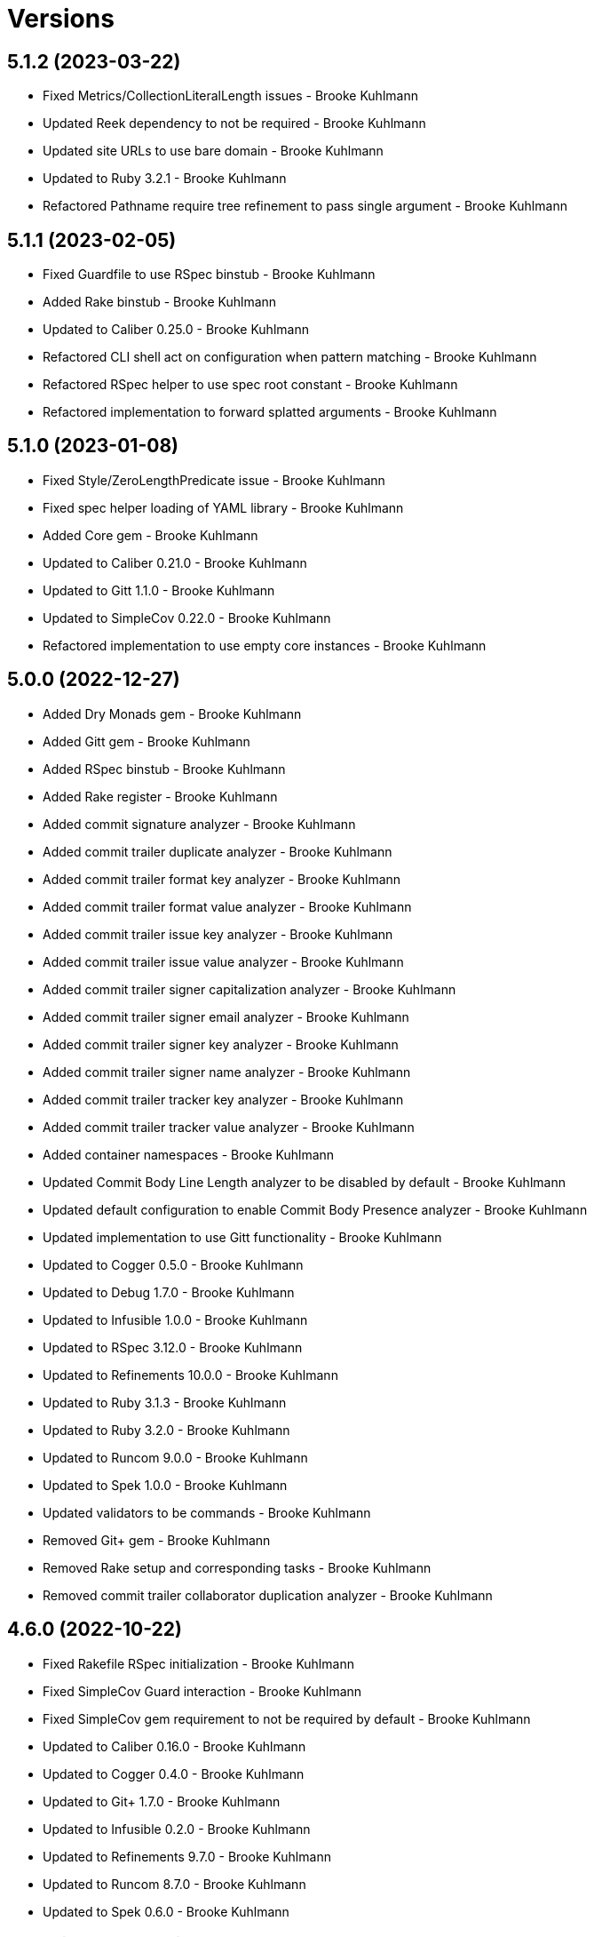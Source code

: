 = Versions

== 5.1.2 (2023-03-22)

* Fixed Metrics/CollectionLiteralLength issues - Brooke Kuhlmann
* Updated Reek dependency to not be required - Brooke Kuhlmann
* Updated site URLs to use bare domain - Brooke Kuhlmann
* Updated to Ruby 3.2.1 - Brooke Kuhlmann
* Refactored Pathname require tree refinement to pass single argument - Brooke Kuhlmann

== 5.1.1 (2023-02-05)

* Fixed Guardfile to use RSpec binstub - Brooke Kuhlmann
* Added Rake binstub - Brooke Kuhlmann
* Updated to Caliber 0.25.0 - Brooke Kuhlmann
* Refactored CLI shell act on configuration when pattern matching - Brooke Kuhlmann
* Refactored RSpec helper to use spec root constant - Brooke Kuhlmann
* Refactored implementation to forward splatted arguments - Brooke Kuhlmann

== 5.1.0 (2023-01-08)

* Fixed Style/ZeroLengthPredicate issue - Brooke Kuhlmann
* Fixed spec helper loading of YAML library - Brooke Kuhlmann
* Added Core gem - Brooke Kuhlmann
* Updated to Caliber 0.21.0 - Brooke Kuhlmann
* Updated to Gitt 1.1.0 - Brooke Kuhlmann
* Updated to SimpleCov 0.22.0 - Brooke Kuhlmann
* Refactored implementation to use empty core instances - Brooke Kuhlmann

== 5.0.0 (2022-12-27)

* Added Dry Monads gem - Brooke Kuhlmann
* Added Gitt gem - Brooke Kuhlmann
* Added RSpec binstub - Brooke Kuhlmann
* Added Rake register - Brooke Kuhlmann
* Added commit signature analyzer - Brooke Kuhlmann
* Added commit trailer duplicate analyzer - Brooke Kuhlmann
* Added commit trailer format key analyzer - Brooke Kuhlmann
* Added commit trailer format value analyzer - Brooke Kuhlmann
* Added commit trailer issue key analyzer - Brooke Kuhlmann
* Added commit trailer issue value analyzer - Brooke Kuhlmann
* Added commit trailer signer capitalization analyzer - Brooke Kuhlmann
* Added commit trailer signer email analyzer - Brooke Kuhlmann
* Added commit trailer signer key analyzer - Brooke Kuhlmann
* Added commit trailer signer name analyzer - Brooke Kuhlmann
* Added commit trailer tracker key analyzer - Brooke Kuhlmann
* Added commit trailer tracker value analyzer - Brooke Kuhlmann
* Added container namespaces - Brooke Kuhlmann
* Updated Commit Body Line Length analyzer to be disabled by default - Brooke Kuhlmann
* Updated default configuration to enable Commit Body Presence analyzer - Brooke Kuhlmann
* Updated implementation to use Gitt functionality - Brooke Kuhlmann
* Updated to Cogger 0.5.0 - Brooke Kuhlmann
* Updated to Debug 1.7.0 - Brooke Kuhlmann
* Updated to Infusible 1.0.0 - Brooke Kuhlmann
* Updated to RSpec 3.12.0 - Brooke Kuhlmann
* Updated to Refinements 10.0.0 - Brooke Kuhlmann
* Updated to Ruby 3.1.3 - Brooke Kuhlmann
* Updated to Ruby 3.2.0 - Brooke Kuhlmann
* Updated to Runcom 9.0.0 - Brooke Kuhlmann
* Updated to Spek 1.0.0 - Brooke Kuhlmann
* Updated validators to be commands - Brooke Kuhlmann
* Removed Git+ gem - Brooke Kuhlmann
* Removed Rake setup and corresponding tasks - Brooke Kuhlmann
* Removed commit trailer collaborator duplication analyzer - Brooke Kuhlmann

== 4.6.0 (2022-10-22)

* Fixed Rakefile RSpec initialization - Brooke Kuhlmann
* Fixed SimpleCov Guard interaction - Brooke Kuhlmann
* Fixed SimpleCov gem requirement to not be required by default - Brooke Kuhlmann
* Updated to Caliber 0.16.0 - Brooke Kuhlmann
* Updated to Cogger 0.4.0 - Brooke Kuhlmann
* Updated to Git+ 1.7.0 - Brooke Kuhlmann
* Updated to Infusible 0.2.0 - Brooke Kuhlmann
* Updated to Refinements 9.7.0 - Brooke Kuhlmann
* Updated to Runcom 8.7.0 - Brooke Kuhlmann
* Updated to Spek 0.6.0 - Brooke Kuhlmann

== 4.5.0 (2022-09-16)

* Added Infusible gem - Brooke Kuhlmann
* Updated README sections - Brooke Kuhlmann
* Updated to Dry Container 0.11.0 - Brooke Kuhlmann
* Removed Auto Injector - Brooke Kuhlmann
* Refactored implementation to use Infusible syntax - Brooke Kuhlmann

== 4.4.0 (2022-08-13)

* Fixed RuboCop Style/StabbyLambdaParentheses issues - Brooke Kuhlmann
* Added Circle CI SimpleCov artifacts - Brooke Kuhlmann
* Updated SimpleCov configuration to use filters and minimum coverage - Brooke Kuhlmann
* Updated to Auto Injector 0.7.0 - Brooke Kuhlmann
* Updated to Spek 0.5.0 - Brooke Kuhlmann
* Updated to Zeitwerk 2.6.0 - Brooke Kuhlmann
* Removed registration of duplicate keys within containers - Brooke Kuhlmann
* Removed unused analyzer code - Brooke Kuhlmann

== 4.3.0 (2022-07-17)

* Fixed RuboCop Layout/LineContinuationLeadingSpace issues - Brooke Kuhlmann
* Updated to Auto Injector 0.6.0 - Brooke Kuhlmann
* Updated to Caliber 0.11.0 - Brooke Kuhlmann
* Updated to Cogger 0.2.0 - Brooke Kuhlmann
* Updated to Debug 1.6.0 - Brooke Kuhlmann
* Updated to Dry Container 0.10.0 - Brooke Kuhlmann
* Updated to Git+ 1.4.0 - Brooke Kuhlmann
* Updated to Refinements 9.6.0 - Brooke Kuhlmann
* Updated to Runcom 8.5.0 - Brooke Kuhlmann
* Updated to Spek 0.4.0 - Brooke Kuhlmann
* Removed Bundler Leak gem - Brooke Kuhlmann
* Removed Rakefile Bundler gem tasks - Brooke Kuhlmann

== 4.2.0 (2022-05-15)

* Fixed commit subject prefix from having no or invalid delimiters - Brooke Kuhlmann
* Added configuration settings delimiter - Brooke Kuhlmann
* Added default configuration for commit subject prefix delimiter - Brooke Kuhlmann

== 4.1.0 (2022-05-07)

* Added gemspec funding URI - Brooke Kuhlmann
* Updated to Auto Injector 0.5.0 - Brooke Kuhlmann
* Updated to Caliber 0.8.0 - Brooke Kuhlmann
* Updated to Cogger 0.1.0 - Brooke Kuhlmann
* Updated to Refinements 9.4.0 - Brooke Kuhlmann
* Updated to Runcom 8.4.0 - Brooke Kuhlmann
* Updated to Spek 0.3.0 - Brooke Kuhlmann

== 4.0.1 (2022-04-23)

* Added GitHub sponsorship configuration - Brooke Kuhlmann
* Updated to Caliber 0.6.0 - Brooke Kuhlmann
* Updated to Caliber 0.7.0 - Brooke Kuhlmann
* Updated to Git+ 1.3.0 - Brooke Kuhlmann
* Updated to Ruby 3.1.2 - Brooke Kuhlmann

== 4.0.0 (2022-04-10)

* Fixed Circle CI configuration to check Gemfile and gemspec - Brooke Kuhlmann
* Added Auto Injector gem - Brooke Kuhlmann
* Added Auto Injector import - Brooke Kuhlmann
* Added CLI actions container - Brooke Kuhlmann
* Added CLI actions import - Brooke Kuhlmann
* Added Cogger gem - Brooke Kuhlmann
* Added commit systems container - Brooke Kuhlmann
* Added commit systems import - Brooke Kuhlmann
* Updated implementation to auto-inject dependencies - Brooke Kuhlmann
* Updated to Caliber 0.5.0 - Brooke Kuhlmann
* Updated to Debug 1.5.0 - Brooke Kuhlmann
* Removed Travis CI configuration - Brooke Kuhlmann
* Removed commits container - Brooke Kuhlmann
* Refactored RSpec application container as dependencies - Brooke Kuhlmann
* Refactored RSpec commit system shared context as dependencies - Brooke Kuhlmann
* Refactored specs to cogger - Brooke Kuhlmann

== 3.3.2 (2022-03-03)

* Fixed Hippocratic License to be 2.1.0 version - Brooke Kuhlmann
* Fixed Rubocop RSpec issues with boolean and nil identity checks - Brooke Kuhlmann
* Updated to Caliber 0.2.0 - Brooke Kuhlmann
* Updated to Spek 0.2.0 - Brooke Kuhlmann

== 3.3.1 (2022-02-20)

* Fixed commit subject prefix to detect bang prefix in CI - Brooke Kuhlmann
* Added environment to application container - Brooke Kuhlmann
* Updated GitHub Action workflow to match documentation - Brooke Kuhlmann
* Updated README to use checkout label for GitHub Action - Brooke Kuhlmann
* Updated commits container to merge registry from application container - Brooke Kuhlmann
* Updated to Ruby 3.1.1 - Brooke Kuhlmann

== 3.3.0 (2022-02-12)

* Added Caliber - Brooke Kuhlmann
* Updated to RSpec 3.11.0 - Brooke Kuhlmann
* Updated to Refinements 9.2.0 - Brooke Kuhlmann

== 3.2.0 (2022-02-06)

* Added Spek gem - Brooke Kuhlmann
* Updated implementation to leverage Spek presenter - Brooke Kuhlmann
* Updated to Runcom 8.2.0 - Brooke Kuhlmann
* Removed README badges - Brooke Kuhlmann
* Removed gemspec safe defaults - Brooke Kuhlmann

== 3.1.0 (2022-01-23)

* Added Ruby version to Gemfile - Brooke Kuhlmann
* Added identity to gem specification - Brooke Kuhlmann
* Updated to Git+ 1.1.0 - Brooke Kuhlmann
* Updated to Reek 6.1.0 - Brooke Kuhlmann
* Updated to Refinements 9.1.0 - Brooke Kuhlmann
* Updated to Rubocop 1.25.0 - Brooke Kuhlmann
* Refactored Git ignore - Brooke Kuhlmann

== 3.0.2 (2022-01-13)

* Updated Zeitwerk configuration to ignore all Rake related code - Brooke Kuhlmann

== 3.0.1 (2022-01-01)

* Updated README policy section links - Brooke Kuhlmann
* Updated changes as versions documentation - Brooke Kuhlmann
* Removed RSpec gem version matcher - Brooke Kuhlmann
* Removed code of conduct and contributing files - Brooke Kuhlmann
* Refactored CLI core parser to use version boolean - Brooke Kuhlmann

== 3.0.0 (2021-12-27)

* Fixed Commit Body Phrase analyzer defaults - Brooke Kuhlmann
* Fixed Hippocratic license structure - Brooke Kuhlmann
* Fixed README changes and credits sections - Brooke Kuhlmann
* Fixed RSpec/Dialect issues - Brooke Kuhlmann
* Fixed Reek IrresponsibleModule issues - Brooke Kuhlmann
* Fixed contributing documentation - Brooke Kuhlmann
* Added CLI analyze branch action - Brooke Kuhlmann
* Added CLI analyze commit action - Brooke Kuhlmann
* Added CLI analyze parser - Brooke Kuhlmann
* Added CLI config action - Brooke Kuhlmann
* Added CLI core parser - Brooke Kuhlmann
* Added CLI hook action - Brooke Kuhlmann
* Added CLI parser - Brooke Kuhlmann
* Added CLI shell - Brooke Kuhlmann
* Added Dry Container - Brooke Kuhlmann
* Added Git Annex to general style guide - Brooke Kuhlmann
* Added README community link - Brooke Kuhlmann
* Added RSpec CLI parser shared example - Brooke Kuhlmann
* Added RSpec gem vesion matcher - Brooke Kuhlmann
* Added Rakefile Bundler gem tasks - Brooke Kuhlmann
* Added Zeitwerk - Brooke Kuhlmann
* Added application configuration content - Brooke Kuhlmann
* Added application configuration defaults - Brooke Kuhlmann
* Added application configuration loader - Brooke Kuhlmann
* Added application container - Brooke Kuhlmann
* Added collector clearing - Brooke Kuhlmann
* Added commit body tracker shorthand analyzer - Brooke Kuhlmann
* Added commits container - Brooke Kuhlmann
* Added configuration content find by setting - Brooke Kuhlmann
* Added configuration setting for analyzers - Brooke Kuhlmann
* Added gemspec MFA opt in requirement - Brooke Kuhlmann
* Added project citation information - Brooke Kuhlmann
* Updated CLI analyze command to only accept a single SHA - Brooke Kuhlmann
* Updated Commit Body Line Length analyzer to use maximum setting - Brooke Kuhlmann
* Updated Commit Subject Length analyzer to use maximum setting - Brooke Kuhlmann
* Updated GitHub issue template - Brooke Kuhlmann
* Updated Rake tasks to use new CLI shell - Brooke Kuhlmann
* Updated Rubocop sub-project gem dependencies - Brooke Kuhlmann
* Updated branches namespace as commits namespace - Brooke Kuhlmann
* Updated loader to load analyzer settings - Brooke Kuhlmann
* Updated reporters to answer implicit string - Brooke Kuhlmann
* Updated runner as analyzer - Brooke Kuhlmann
* Updated runner to answer both collector and reporter - Brooke Kuhlmann
* Updated runner to use container - Brooke Kuhlmann
* Updated to Amazing Print 1.4.0 - Brooke Kuhlmann
* Updated to Debug 1.4.0 - Brooke Kuhlmann
* Updated to Git+ 0.8.0 - Brooke Kuhlmann
* Updated to Git+ 1.0.0 - Brooke Kuhlmann
* Updated to Hippocratic License 3.0.0 - Brooke Kuhlmann
* Updated to Pastel 0.8.0 - Brooke Kuhlmann
* Updated to Refinements 8.5.0 - Brooke Kuhlmann
* Updated to Refinements 9.0.0 - Brooke Kuhlmann
* Updated to Rubocop 1.24.0 - Brooke Kuhlmann
* Updated to Ruby 3.0.3 - Brooke Kuhlmann
* Updated to Ruby 3.1.0 - Brooke Kuhlmann
* Updated to Runcom 8.0.0 - Brooke Kuhlmann
* Updated to SimpleCov 0.21.2 - Brooke Kuhlmann
* Removed Gemsmith depenendecy - Brooke Kuhlmann
* Removed Reek configuration - Brooke Kuhlmann
* Removed Thor support - Brooke Kuhlmann
* Removed Travis CI integration - Brooke Kuhlmann
* Removed abstract analyzer descendants method - Brooke Kuhlmann
* Removed analyzer defaults - Brooke Kuhlmann
* Removed commit body issue tracker link analyzer - Brooke Kuhlmann
* Removed custom refinements - Brooke Kuhlmann
* Removed hash refinement from collector - Brooke Kuhlmann
* Removed notes from pull request template - Brooke Kuhlmann
* Refactored RSpec parser shared example - Brooke Kuhlmann
* Refactored binary to exe instead of bin directory - Brooke Kuhlmann
* Refactored configuration loader to use client instead of handler - Brooke Kuhlmann
* Refactored gemspec to use identity summary - Brooke Kuhlmann
* Refactored implementation to use punning - Brooke Kuhlmann
* Refactored implementation to use refinements - Brooke Kuhlmann

== 2.4.0 (2021-10-03)

* Fixed README link to Rakefile - Brooke Kuhlmann
* Fixed Rubocop Style/SelectByRegexp issue - Brooke Kuhlmann
* Added Debug gem - Brooke Kuhlmann
* Updated to Refinements 8.4.0 - Brooke Kuhlmann
* Removed Pry gems - Brooke Kuhlmann
* Removed RSpec spec helper GC automatic compaction - Brooke Kuhlmann

== 2.3.3 (2021-09-05)

* Fixed Rubocop Style/MutableConstant issue - Brooke Kuhlmann
* Updated README project description - Brooke Kuhlmann
* Updated Rubocop gem dependencies - Brooke Kuhlmann
* Updated to Amazing Print 1.3.0 - Brooke Kuhlmann
* Removed RubyCritic and associated CLI option - Brooke Kuhlmann

== 2.3.2 (2021-08-08)

* Updated Git commit subjec prefix analyzer documentation - Brooke Kuhlmann
* Updated to Git+ 0.6.0 - Brooke Kuhlmann
* Removed Bundler Audit - Brooke Kuhlmann

== 2.3.1 (2021-07-11)

* Updated to Ruby 3.0.2 - Brooke Kuhlmann
* Removed Zeitwerk - Brooke Kuhlmann

== 2.3.0 (2021-07-05)

* Added Zeitwerk gem - Brooke Kuhlmann
* Added Zeitwerk loader - Brooke Kuhlmann
* Added commit subject prefix support for amend prefixes - Brooke Kuhlmann
* Updated to Git+ 0.5.0 - Brooke Kuhlmann
* Updated to using Git+ String refinements - Brooke Kuhlmann
* Refactored implementation to use endless methods - Brooke Kuhlmann

== 2.2.1 (2021-06-04)

* Fixed Rubocop Layout/RedundantLineBreak issues - Brooke Kuhlmann
* Updated README to improve refactoring definition - Brooke Kuhlmann
* Updated README to point to Alchemists code reviews article - Brooke Kuhlmann
* Updated to Rubocop 1.14.0 - Brooke Kuhlmann
* Updated to Ruby 3.0.1 - Brooke Kuhlmann

== 2.2.0 (2021-04-04)

* Added Git default branch detection - Brooke Kuhlmann
* Added Ruby garbage collection compaction - Brooke Kuhlmann
* Updated Code Quality URLs - Brooke Kuhlmann
* Updated code reviews to use unlock icon - Brooke Kuhlmann
* Updated to Circle CI 2.1.0 - Brooke Kuhlmann
* Updated to Docker Alpine Ruby image - Brooke Kuhlmann
* Updated to Git+ 0.4.0 - Brooke Kuhlmann
* Updated to Rubocop 1.10.0 - Brooke Kuhlmann
* Removed Git version - Brooke Kuhlmann

== 2.1.0 (2021-01-19)

* Fixed collector to manually build hash with default array - Brooke Kuhlmann
* Added GitHub Action - Brooke Kuhlmann
* Updated Rakefile to enable Git link checks - Brooke Kuhlmann
* Updated to Gemsmith 15.0.0 - Brooke Kuhlmann
* Updated to Git 2.30.0 - Brooke Kuhlmann
* Updated to Git+ 0.2.0 - Brooke Kuhlmann
* Updated to Rubocop 1.8.0 - Brooke Kuhlmann
* Removed README Git Cop reference - Brooke Kuhlmann

== 2.0.0 (2020-12-29)

* Fixed Circle CI configuration for Bundler config path - Brooke Kuhlmann
* Fixed Rubocop Style/RedundantFreeze issues - Brooke Kuhlmann
* Added Circle CI explicit Bundle install configuration - Brooke Kuhlmann
* Added Git+ dependency - Brooke Kuhlmann
* Updated Circle CI Git version - Brooke Kuhlmann
* Updated implementatation to use Git+ implementation - Brooke Kuhlmann
* Updated to Refinements 7.18.0 - Brooke Kuhlmann
* Updated to Refinements 8.0.0 - Brooke Kuhlmann
* Updated to Ruby 3.0.0 - Brooke Kuhlmann
* Updated to Runcom 7.0.0 - Brooke Kuhlmann
* Removed duplicated Git+ implementation - Brooke Kuhlmann
* Refactored branch reporter to list private methods in call order - Brooke Kuhlmann

== 1.4.0 (2020-12-13)

* Fixed Rubocop Performance/ConstantRegexp issues
* Fixed Rubocop Performance/MethodObjectAsBlock issues
* Fixed spec helper to only require tools
* Added Amazing Print
* Added Gemfile groups
* Added Refinements requirement to spec helper
* Added RubyCritic
* Added RubyCritic configuration
* Updated Circle CI configuration to skip RubyCritic
* Updated Gemfile to put Guard RSpec in test group
* Updated Gemfile to put SimpleCov in code quality group
* Updated commit and code review style guides
* Updated to Refinements 7.15.1
* Updated to Refinements 7.16.0
* Removed RubyGems requirement from binstubs

== 1.3.0 (2020-11-14)

* Added Alchemists style guide badge
* Updated Rubocop gems
* Updated to Bundler Audit 0.7.0
* Updated to Gemsmith 14.8.0
* Updated to RSpec 3.10.0
* Updated to Refinements 7.14.0
* Updated to Runcom 6.4.0

== 1.2.0 (2020-11-01)

* Added Bundler Leak development dependency
* Added GitHub Action automatic environment detection
* Added GitHub Action branch environment

== 1.1.1 (2020-10-18)

* Fixed Commit Body Bullet Delimiter double bullet false positive
* Fixed Commit Body Leading Line subject and comment false positive
* Updated project documentation to conform to Rubysmith template

== 1.1.0 (2020-10-12)

* Fixed Lint/MissingSuper issue
* Fixed Lint/MixedRegexpCaptureTypes issue with collaborator trailer
* Fixed README YAML configuration typo
* Fixed Style/OptionalBooleanParameter issue
* Added Guard and Rubocop binstubs
* Added RSpec/MultipleMemoizedHelpers configuration
* Updated README style guide to include Git and GitHub security settings
* Updated to Refinements 7.11.0
* Updated to Rubocop 0.89.0
* Updated to Ruby 2.7.2
* Updated to SimpleCov 0.19.0
* Removed Lint/RedundantCopDisableDirective false positive
* Removed Style/OptionalBooleanParameter configuration

== 1.0.1 (2020-07-22)

* Fixed README typo
* Fixed Rubocop Lint/NonDeterministicRequireOrder issues.
* Fixed project requirements
* Updated Netlify badge URL
* Updated README screencast cover to SVG format
* Updated README to point to Git Rebase Workflow
* Updated to Gemsmith 14.2.0
* Refactored Rakefile requirements

== 1.0.0 (2020-06-13)

* Initial implementation and port of the Git Cop project with changes to terminology as necessary.
  Git Lint is now the offical implementation of this work in order to support the
  link:https://blacklivesmatter.com[Black Lives Matter] and link:https://8cantwait.org[Defund
  Police] movements.
